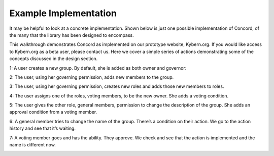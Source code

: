 Example Implementation
----------------------

It may be helpful to look at a concrete implementation.  Shown below is just one possible implementation of Concord, of the many that the library has been designed to encompass.

This walkthrough demonstrates Concord as implemented on our prototype website, Kybern.org.  If you would like access to Kybern.org as a beta user, please contact us.  Here we cover a simple series of actions demonstrating some of the concepts discussed in the design section.

1: A user creates a new group.  By default, she is added as both owner and governor:

.. image:: images/1_create_group.gif

2: The user, using her governing permission, adds new members to the group.

.. image:: images/2_add_members.gif

3: The user, using her governing permission, creates new roles and adds those new members to roles.

.. image:: images/3_add_roles_and_members_to_roles.gif

4: The user assigns one of the roles, voting members, to be the new owner.  She adds a voting condition.

.. image:: images/4_change_owners.gif

5: The user gives the other role, general members, permission to change the description of the group.  She adds an approval condition from a voting member.

.. image:: images/5_add_general_member_permission.gif

6: A general member tries to change the name of the group.  There’s a condition on their action.  We go to the action history and see that it’s waiting.

.. image:: images/6_cant_change_name.gif

7: A voting member goes and has the ability.  They approve.  We check and see that the action is implemented and the name is different now.

.. image:: images/7_name_changed.gif